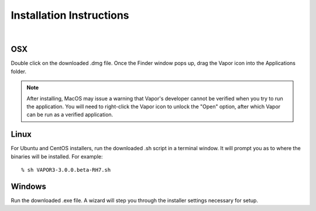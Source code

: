.. _installationInstructions:

Installation Instructions
-------------------------

.. raw:: html

    <iframe width="560" height="315" src="https://www.youtube.com/embed/QImhCy_zLO0?start=56" title="YouTube video player" frameborder="0" allow="accelerometer; autoplay; clipboard-write; encrypted-media; gyroscope; picture-in-picture" allowfullscreen></iframe>

|

OSX
___

Double click on the downloaded .dmg file.  Once the Finder window pops up, drag the Vapor icon into the Applications folder.

.. note:: After installing, MacOS may issue a warning that Vapor's developer cannot be verified when you try to run the application.  You will need to right-click the Vapor icon to unlock the "Open" option, after which Vapor can be run as a verified application.

Linux
_____

For Ubuntu and CentOS installers, run the downloaded .sh script in a terminal window.  It will prompt you as to where the binaries will be installed. For example:

::

    % sh VAPOR3-3.0.0.beta-RH7.sh

Windows
_______

Run the downloaded .exe file.  A wizard will step you through the installer settings necessary for setup.
